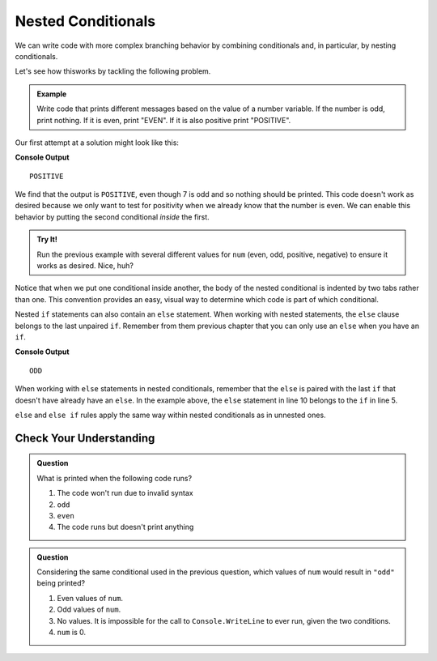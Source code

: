====================
Nested Conditionals
====================

We can write code with more complex branching behavior by combining
conditionals and, in particular, by nesting conditionals. 

Let's see how thisworks by tackling the following problem.

.. admonition:: Example

    Write code that prints different messages based on the value of a number variable. If the number is odd, print nothing. If it is even, print "EVEN". If it is also positive print "POSITIVE".

Our first attempt at a solution might look like this:

.. sourcecode:: csharp
   :linenos:

   int num = 7;

   if (num % 2 == 0) 
   {
      Console.WriteLine("EVEN");
   }

   if (num > 0) 
   {
      Console.WriteLine("POSITIVE");
   }

**Console Output**

::

   POSITIVE

We find that the output is ``POSITIVE``, even though 7 is odd and so nothing
should be printed. This code doesn't work as desired because we only want to
test for positivity when we already know that the number is even. We can
enable this behavior by putting the second conditional *inside* the first.

.. replit:: csharp
   :linenos:
   :slug: Positive-and-Even-CSharp

   int num = 7;

   if (num % 2 == 0) 
   {
       Console.WriteLine("EVEN");

       if (num > 0) 
       {
           Console.WriteLine("POSITIVE");
       }
   }


.. admonition:: Try It!

   Run the previous example with several different values for ``num`` (even,
   odd, positive, negative) to ensure it works as desired. Nice, huh?

Notice that when we put one conditional inside another, the body of the nested
conditional is indented by two tabs rather than one. This convention provides
an easy, visual way to determine which code is part of which conditional.

Nested ``if`` statements can also contain an ``else`` statement.  When working with nested statements, the ``else`` clause 
belongs to the last unpaired ``if``.  Remember from them previous chapter that you can only use an ``else`` when you have an ``if``.

.. sourcecode:: csharp
   :linenos:

   int num = 7;

   if(num < 9)
   {   
      if (num % 2 == 0) 
      {
         Console.WriteLine("EVEN");
      }

      else 
      {
         Console.WriteLine("ODD");
      }
   }

**Console Output**

::

   ODD

When working with ``else`` statements in nested conditionals, remember that the ``else`` is 
paired with the last ``if`` that doesn't have already have an ``else``.  In the example above, the ``else``
statement in line 10 belongs to the ``if`` in line 5.  

``else`` and ``else if`` rules apply the same way within nested conditionals as in unnested ones.  

Check Your Understanding
------------------------

.. admonition:: Question

   What is printed when the following code runs?

   .. sourcecode:: csharp
      :linenos:

      int num = 7;

      if (num % 2 == 0) 
      {
          if (num % 2 == 1) 
          {
            Console.WriteLine("odd");
          }
      }

   #. The code won't run due to invalid syntax
   #. ``odd``
   #. ``even``
   #. The code runs but doesn't print anything


.. admonition:: Question

   Considering the same conditional used in the previous question, which values of ``num`` would result in ``"odd"`` being printed?

   .. sourcecode:: csharp
      :linenos:

      if (num % 2 == 0) 
      {
          if (num % 2 == 1) 
          {
            Console.WriteLine("odd");
          }
      }

   #. Even values of ``num``.
   #. Odd values of ``num``.
   #. No values. It is impossible for the call to ``Console.WriteLine`` to ever run, given the two conditions.
   #. ``num`` is 0.

